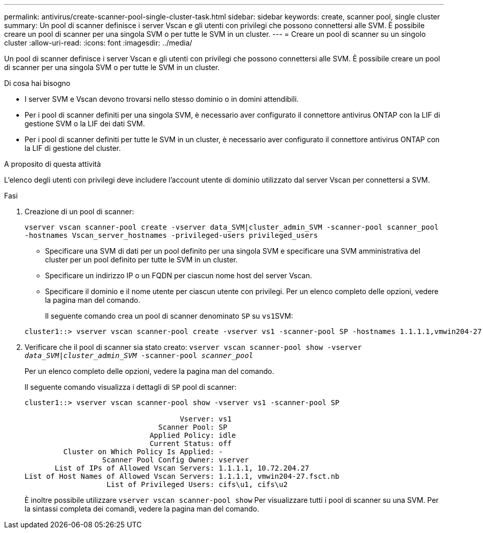 ---
permalink: antivirus/create-scanner-pool-single-cluster-task.html 
sidebar: sidebar 
keywords: create, scanner pool, single cluster 
summary: Un pool di scanner definisce i server Vscan e gli utenti con privilegi che possono connettersi alle SVM. È possibile creare un pool di scanner per una singola SVM o per tutte le SVM in un cluster. 
---
= Creare un pool di scanner su un singolo cluster
:allow-uri-read: 
:icons: font
:imagesdir: ../media/


[role="lead"]
Un pool di scanner definisce i server Vscan e gli utenti con privilegi che possono connettersi alle SVM. È possibile creare un pool di scanner per una singola SVM o per tutte le SVM in un cluster.

.Di cosa hai bisogno
* I server SVM e Vscan devono trovarsi nello stesso dominio o in domini attendibili.
* Per i pool di scanner definiti per una singola SVM, è necessario aver configurato il connettore antivirus ONTAP con la LIF di gestione SVM o la LIF dei dati SVM.
* Per i pool di scanner definiti per tutte le SVM in un cluster, è necessario aver configurato il connettore antivirus ONTAP con la LIF di gestione del cluster.


.A proposito di questa attività
L'elenco degli utenti con privilegi deve includere l'account utente di dominio utilizzato dal server Vscan per connettersi a SVM.

.Fasi
. Creazione di un pool di scanner:
+
`vserver vscan scanner-pool create -vserver data_SVM|cluster_admin_SVM -scanner-pool scanner_pool -hostnames Vscan_server_hostnames -privileged-users privileged_users`

+
** Specificare una SVM di dati per un pool definito per una singola SVM e specificare una SVM amministrativa del cluster per un pool definito per tutte le SVM in un cluster.
** Specificare un indirizzo IP o un FQDN per ciascun nome host del server Vscan.
** Specificare il dominio e il nome utente per ciascun utente con privilegi. Per un elenco completo delle opzioni, vedere la pagina man del comando.


+
Il seguente comando crea un pool di scanner denominato `SP` su ``vs1``SVM:

+
[listing]
----
cluster1::> vserver vscan scanner-pool create -vserver vs1 -scanner-pool SP -hostnames 1.1.1.1,vmwin204-27.fsct.nb -privileged-users cifs\u1,cifs\u2
----
. Verificare che il pool di scanner sia stato creato: `vserver vscan scanner-pool show -vserver _data_SVM|cluster_admin_SVM_ -scanner-pool _scanner_pool_`
+
Per un elenco completo delle opzioni, vedere la pagina man del comando.

+
Il seguente comando visualizza i dettagli di `SP` pool di scanner:

+
[listing]
----
cluster1::> vserver vscan scanner-pool show -vserver vs1 -scanner-pool SP

                                    Vserver: vs1
                               Scanner Pool: SP
                             Applied Policy: idle
                             Current Status: off
         Cluster on Which Policy Is Applied: -
                  Scanner Pool Config Owner: vserver
       List of IPs of Allowed Vscan Servers: 1.1.1.1, 10.72.204.27
List of Host Names of Allowed Vscan Servers: 1.1.1.1, vmwin204-27.fsct.nb
                   List of Privileged Users: cifs\u1, cifs\u2
----
+
È inoltre possibile utilizzare `vserver vscan scanner-pool show` Per visualizzare tutti i pool di scanner su una SVM. Per la sintassi completa dei comandi, vedere la pagina man del comando.


